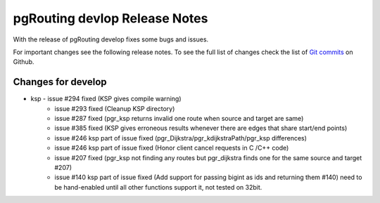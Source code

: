 .. 
   ****************************************************************************
    pgRouting Manual
    Copyright(c) pgRouting Contributors

    This documentation is licensed under a Creative Commons Attribution-Share  
    Alike 3.0 License: http://creativecommons.org/licenses/by-sa/3.0/
   ****************************************************************************

.. _changelog_develop

pgRouting devlop Release Notes
===============================================================================

With the release of pgRouting develop fixes some bugs and issues.

For important changes see the following release notes. To see the full list of changes check the list of `Git commits <https://github.com/pgRouting/pgrouting/commits>`_ on Github.



Changes for develop
-------------------------------------------------------------------------------

* ksp - issue #294 fixed (KSP gives compile warning)
      - issue #293 fixed (Cleanup KSP directory)
      - issue #287 fixed (pgr_ksp returns invalid one route when source and target are same)
      - issue #385 fixed (KSP gives erroneous results whenever there are edges that share start/end points)
      - issue #246 ksp part of issue fixed (pgr_Dijkstra/pgr_kdijkstraPath/pgr_ksp differences)
      - issue #246 ksp part of issue fixed (Honor client cancel requests in C /C++ code)
      - issue #207 fixed (pgr_ksp not finding any routes but pgr_dijkstra finds one for the same source and target #207)
      - issue #140 ksp part of issue fixed (Add support for passing bigint as ids and returning them #140) need to be hand-enabled until all other functions support it, not tested on 32bit.
